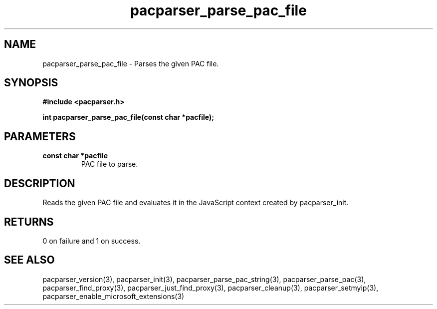 .\" WARNING! THIS FILE WAS GENERATED AUTOMATICALLY BY c2man!
.\" DO NOT EDIT! CHANGES MADE TO THIS FILE WILL BE LOST!
.TH "pacparser_parse_pac_file" 3 "20 March 2011" "c2man pacparser.h"
.SH "NAME"
pacparser_parse_pac_file \- Parses the given PAC file.
.SH "SYNOPSIS"
.ft B
#include <pacparser.h>
.sp
int pacparser_parse_pac_file(const char *pacfile);
.ft R
.SH "PARAMETERS"
.TP
.B "const char *pacfile"
PAC file to parse.
.SH "DESCRIPTION"
Reads the given PAC file and evaluates it in the JavaScript context created
by pacparser_init.
.SH "RETURNS"
0 on failure and 1 on success.
.SH "SEE ALSO"
pacparser_version(3),
pacparser_init(3),
pacparser_parse_pac_string(3),
pacparser_parse_pac(3),
pacparser_find_proxy(3),
pacparser_just_find_proxy(3),
pacparser_cleanup(3),
pacparser_setmyip(3),
pacparser_enable_microsoft_extensions(3)
